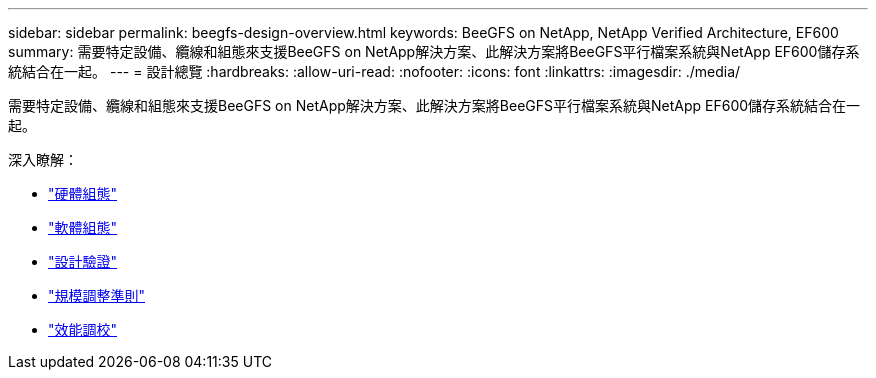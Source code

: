 ---
sidebar: sidebar 
permalink: beegfs-design-overview.html 
keywords: BeeGFS on NetApp, NetApp Verified Architecture, EF600 
summary: 需要特定設備、纜線和組態來支援BeeGFS on NetApp解決方案、此解決方案將BeeGFS平行檔案系統與NetApp EF600儲存系統結合在一起。 
---
= 設計總覽
:hardbreaks:
:allow-uri-read: 
:nofooter: 
:icons: font
:linkattrs: 
:imagesdir: ./media/


[role="lead"]
需要特定設備、纜線和組態來支援BeeGFS on NetApp解決方案、此解決方案將BeeGFS平行檔案系統與NetApp EF600儲存系統結合在一起。

深入瞭解：

* link:beegfs-design-hardware-architecture.html["硬體組態"]
* link:beegfs-design-software-architecture.html["軟體組態"]
* link:beegfs-design-solution-verification.html["設計驗證"]
* link:beegfs-design-solution-sizing-guidelines.html["規模調整準則"]
* link:beegfs-design-performance-tuning.html["效能調校"]

